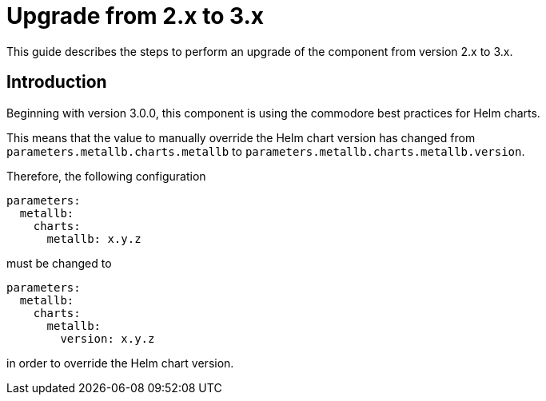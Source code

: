 = Upgrade from 2.x to 3.x

This guide describes the steps to perform an upgrade of the component from version 2.x to 3.x.

== Introduction

Beginning with version 3.0.0, this component is using the commodore best practices for Helm charts.

This means that the value to manually override the Helm chart version has changed from `parameters.metallb.charts.metallb` to `parameters.metallb.charts.metallb.version`.

Therefore, the following configuration

```
parameters:
  metallb:
    charts:
      metallb: x.y.z
```

must be changed to

```
parameters:
  metallb:
    charts:
      metallb:
        version: x.y.z
```

in order to override the Helm chart version.
